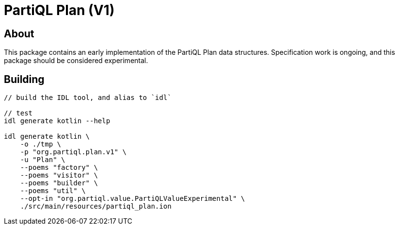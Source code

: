 = PartiQL Plan (V1)

== About

This package contains an early implementation of the PartiQL Plan data structures. Specification work is ongoing, and
this package should be considered experimental.

== Building

[source,shell]
----
// build the IDL tool, and alias to `idl`

// test
idl generate kotlin --help

idl generate kotlin \
    -o ./tmp \
    -p "org.partiql.plan.v1" \
    -u "Plan" \
    --poems "factory" \
    --poems "visitor" \
    --poems "builder" \
    --poems "util" \
    --opt-in "org.partiql.value.PartiQLValueExperimental" \
    ./src/main/resources/partiql_plan.ion
----

